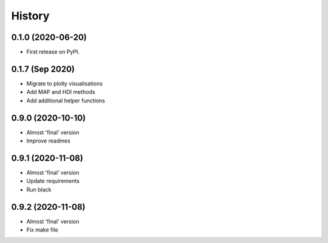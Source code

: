 =======
History
=======

0.1.0 (2020-06-20)
------------------

* First release on PyPI.

0.1.7 (Sep 2020)
----------------

* Migrate to plotly visualisations
* Add MAP and HDI methods
* Add additional helper functions

0.9.0 (2020-10-10)
------------------

* Almost 'final' version
* Improve readmes

0.9.1 (2020-11-08)
------------------

* Almost 'final' version
* Update requirements
* Run black

0.9.2 (2020-11-08)
------------------

* Almost 'final' version
* Fix make file